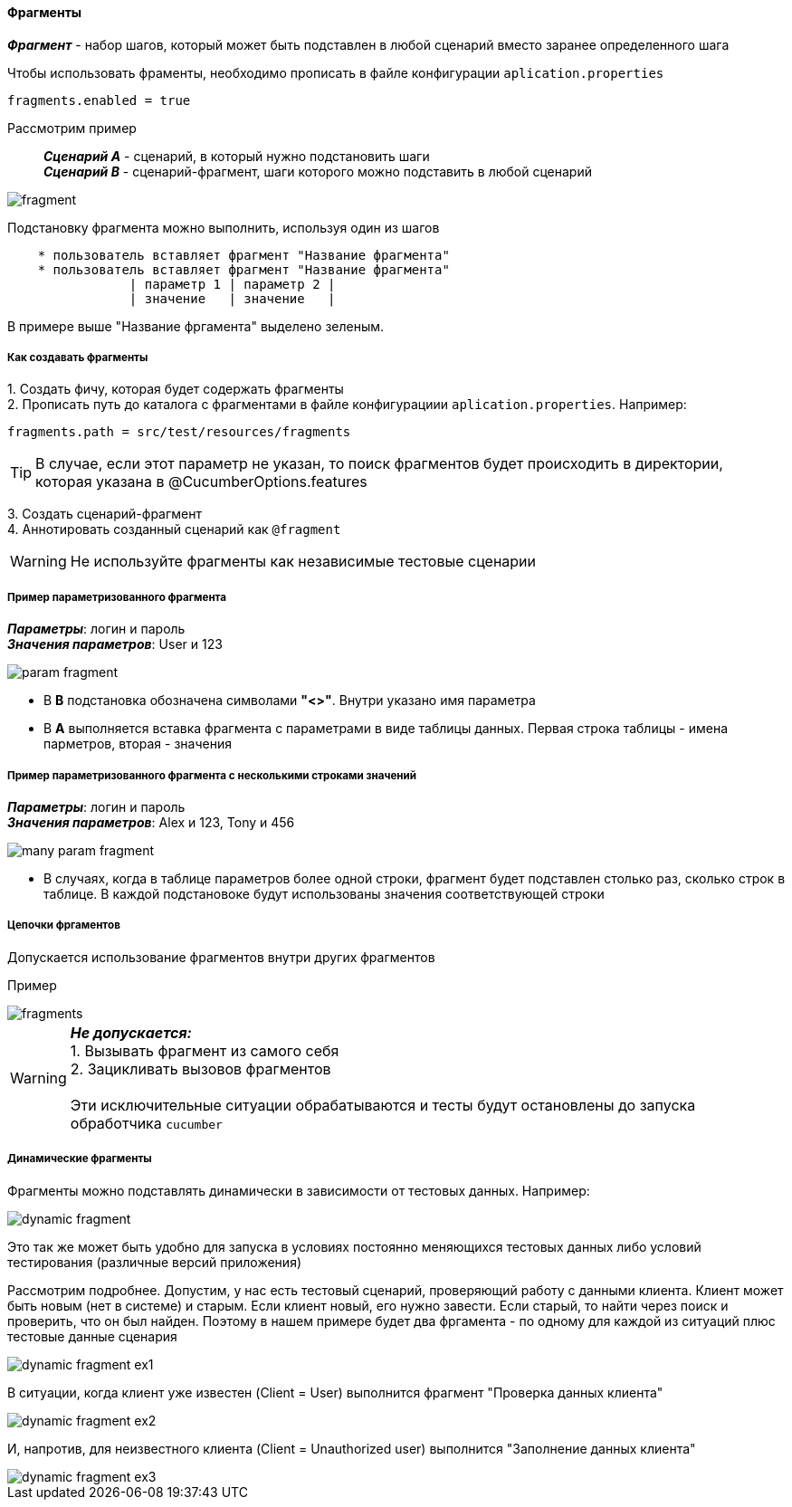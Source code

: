 ==== Фрагменты

*__Фрагмент__* - набор шагов, который может быть подставлен в любой сценарий вместо заранее определенного шага

Чтобы использовать фраменты, необходимо прописать в файле конфигурации `aplication.properties`

[source,]
----
fragments.enabled = true
----

Рассмотрим пример::
*__Сценарий A__* - сценарий, в который нужно подстановить шаги + 
*__Сценарий B__* - сценарий-фрагмент, шаги которого можно подставить в любой сценарий

image::images/fragment.png[]

Подстановку фрагмента можно выполнить, используя один из шагов

[source,]
----
    * пользователь вставляет фрагмент "Название фрагмента"
    * пользователь вставляет фрагмент "Название фрагмента"
		| параметр 1 | параметр 2 |
		| значение   | значение   |
----

В примере выше "Название фргамента" выделено [lime]#зеленым#. 


===== Как создавать фрагменты
{counter:a}. Создать фичу, которая будет содержать фрагменты + 
{counter:a}. Прописать путь до каталога с фрагментами в файле конфигурациии `aplication.properties`. Например:

[source,]
----
fragments.path = src/test/resources/fragments
----

TIP: В случае, если этот параметр не указан, то поиск фрагментов будет происходить в директории, которая указана в @CucumberOptions.features

{counter:a}. Создать сценарий-фрагмент + 
{counter:a}. Аннотировать созданный сценарий как `@fragment`


WARNING: [red]#Не используйте фрагменты как независимые тестовые сценарии#


===== Пример параметризованного фрагмента
*__Параметры__*: логин и пароль + 
*__Значения параметров__*: User и 123 + 

image::images/param_fragment.png[]


* В *B* подстановка обозначена символами *"<>"*. Внутри указано имя параметра
* В *А* выполняется вставка фрагмента с параметрами в виде таблицы данных. Первая строка таблицы - имена парметров, вторая - значения

===== Пример параметризованного фрагмента с несколькими строками значений
*__Параметры__*: логин и пароль + 
*__Значения параметров__*: Alex и 123, Tony и 456 + 

image::images/many_param_fragment.png[]


* В случаях, когда в таблице параметров более одной строки, фрагмент будет подставлен столько раз, сколько строк в таблице. В каждой подстановоке будут использованы значения соответствующей строки

===== Цепочки фргаментов
Допускается использование фрагментов внутри других фрагментов

Пример

image::images/fragments.png[]


WARNING: [red]#*__Не допускается:__* + 
1. Вызывать фрагмент из самого себя + 
2. Зацикливать вызовов фрагментов# + 
 + 
 Эти исключительные ситуации обрабатываются и тесты будут остановлены до запуска обработчика `cucumber`
 
===== Динамические фрагменты
Фрагменты можно подставлять динамически в зависимости от тестовых данных. Например:

image::images/dynamic-fragment.png[]

Это так же может быть удобно для запуска в условиях постоянно меняющихся тестовых данных либо условий тестирования (различные версий приложения)

Рассмотрим подробнее. Допустим, у нас есть тестовый сценарий, проверяющий работу с данными клиента. Клиент может быть новым (нет в системе) и старым. Если клиент новый, его нужно завести. Если старый, то найти через поиск и проверить, что он был найден. Поэтому в нашем примере будет два фргамента - по одному для каждой из ситуаций плюс тестовые данные сценария

image::images/dynamic_fragment_ex1.png[]

В ситуации, когда клиент уже известен (Client = User) выполнится фрагмент "Проверка данных клиента"

image::images/dynamic_fragment_ex2.png[]

И, напротив, для неизвестного клиента (Client = Unauthorized user) выполнится "Заполнение данных клиента"

image::images/dynamic_fragment_ex3.png[]



